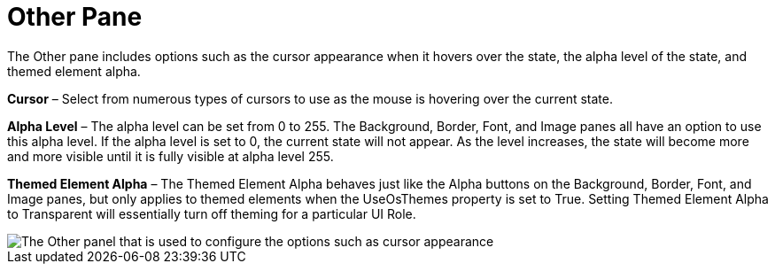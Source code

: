 ﻿////

|metadata|
{
    "name": "styling-guide-other-pane",
    "controlName": [],
    "tags": ["Styling","Theming"],
    "guid": "{6062B2D7-9724-446A-9DC6-B135B511C3CB}",  
    "buildFlags": [],
    "createdOn": "0001-01-01T00:00:00Z"
}
|metadata|
////

= Other Pane

The Other pane includes options such as the cursor appearance when it hovers over the state, the alpha level of the state, and themed element alpha.

*Cursor* – Select from numerous types of cursors to use as the mouse is hovering over the current state.

*Alpha Level* – The alpha level can be set from 0 to 255. The Background, Border, Font, and Image panes all have an option to use this alpha level. If the alpha level is set to 0, the current state will not appear. As the level increases, the state will become more and more visible until it is fully visible at alpha level 255.

*Themed Element Alpha* – The Themed Element Alpha behaves just like the Alpha buttons on the Background, Border, Font, and Image panes, but only applies to themed elements when the UseOsThemes property is set to True. Setting Themed Element Alpha to Transparent will essentially turn off theming for a particular UI Role.

image::images/AppStyling_Other_Pane_01.png[The Other panel that is used to configure the options such as cursor appearance, alpha level, and themed element alpha.]